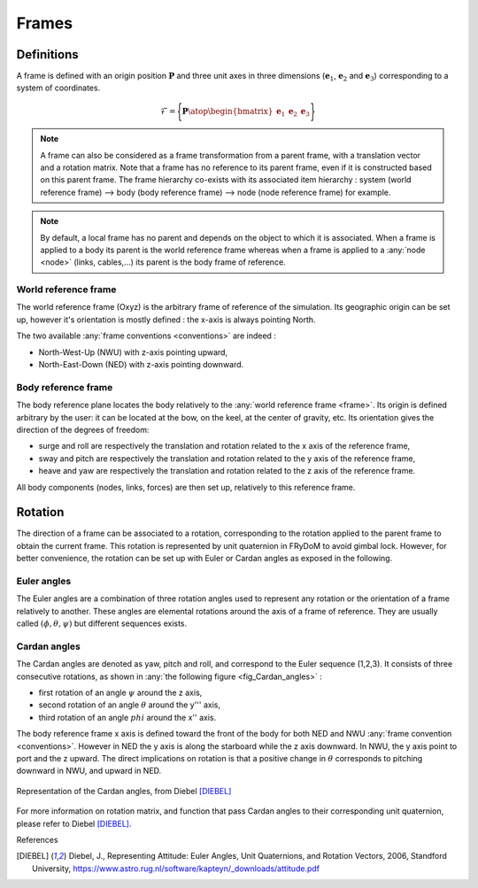 .. _frame:

Frames
======

Definitions
-----------

A frame is defined with an origin position :math:`\mathbf{P}` and three unit axes in three dimensions
(:math:`\mathbf{e}_1`, :math:`\mathbf{e}_2` and :math:`\mathbf{e}_3`) corresponding to a system of coordinates.

.. math::
    \mathcal{F} = \Biggl \lbrace { \mathbf{P} \atop \begin{bmatrix} \mathbf{e}_1 & \mathbf{e}_2 & \mathbf{e}_3 \end{bmatrix} } \Biggr \rbrace


.. note::
    A frame can also be considered as a frame transformation from a parent frame, with a translation vector and a rotation
    matrix. Note that a frame has no reference to its parent frame, even if it is constructed based on this parent frame.
    The frame hierarchy co-exists with its associated item hierarchy :
    system (world reference frame) --> body (body reference frame) --> node (node reference frame) for example.


.. note::
    By default, a local frame has no parent and depends on the object to which it is associated. When a frame is applied to a body its parent is the world reference frame whereas when a frame is applied to a :any:`node <node>` (links, cables,...) its parent is the body frame of reference.


World reference frame
~~~~~~~~~~~~~~~~~~~~~

The world reference frame (Oxyz) is the arbitrary frame of reference of the simulation. Its geographic origin can be set up,
however it's orientation is mostly defined : the x-axis is always pointing North.

The two available :any:`frame conventions <conventions>` are indeed :

- North-West-Up (NWU) with z-axis pointing upward,
- North-East-Down (NED) with z-axis pointing downward.

Body reference frame
~~~~~~~~~~~~~~~~~~~~

The body reference plane locates the body relatively to the :any:`world reference frame <frame>`. Its origin is defined arbitrary by
the user: it can be located at the bow, on the keel, at the center of gravity, etc. Its orientation gives the direction of
the degrees of freedom:

- surge and roll are respectively the translation and rotation related to the x axis of the reference frame,
- sway and pitch are respectively the translation and rotation related to the y axis of the reference frame,
- heave and yaw are respectively the translation and rotation related to the z axis of the reference frame.

All body components (nodes, links, forces) are then set up, relatively to this reference frame.

Rotation
--------

The direction of a frame can be associated to a rotation, corresponding to the rotation applied to the parent frame to obtain the current frame. This rotation is represented by unit quaternion in FRyDoM to avoid gimbal lock. However, for better convenience, the rotation can be set up with Euler or Cardan angles as exposed in the following.

Euler angles
~~~~~~~~~~~~

The Euler angles are a combination of three rotation angles used to represent any rotation or the orientation of a frame
relatively to another. These angles are elemental rotations around the axis of a frame of reference. They are usually
called :math:`(\phi,\theta,\psi)` but different sequences exists.

Cardan angles
~~~~~~~~~~~~~

.. Euler Angle Sequence (1,2,3)

The Cardan angles are denoted as yaw, pitch and roll, and correspond to the Euler sequence (1,2,3).
It consists of three consecutive rotations, as shown in  :any:`the following figure <fig_Cardan_angles>` :

- first rotation of an angle :math:`\psi` around the z axis,
- second rotation of an angle :math:`\theta` around the y''' axis,
- third rotation of an angle :math:`phi` around the x'' axis.

The body reference frame x axis is defined toward the front of the body for both NED and NWU :any:`frame convention <conventions>`.
However in NED the y axis is along the starboard while the z axis downward. In NWU, the y axis point to port and the z upward.
The direct implications on rotation is that a positive change in :math:`\theta` corresponds to pitching downward in NWU,
and upward in NED.


.. _fig_Cardan_angles:
.. figure:: _static/Cardan_angles.png
    :align: center
    :alt: Cardan angles

    Representation of the Cardan angles, from Diebel [DIEBEL]_

For more information on rotation matrix, and function that pass Cardan angles to their corresponding unit quaternion,
please refer to Diebel [DIEBEL]_.




.. todo: .. images: _static/frame_definition.png






.. In order to have a fully explicit frame notation, we need to specify the parent frame. We then chose the following notation: :math:`^j\mathbb{F}_i` corresponds to the frame :math:`i`, expressed in the frame :math:`j`. It can also represent the frame transformation from frame :math:`i` to frame :math:`j`. In the same manner, :math:`^iv_j` is the velocity of frame :math:`i`, expressed in :math:`j`. It can be expressed in




References

.. [DIEBEL] Diebel, J., Representing Attitude: Euler Angles, Unit Quaternions, and Rotation Vectors, 2006, Standford University, https://www.astro.rug.nl/software/kapteyn/_downloads/attitude.pdf